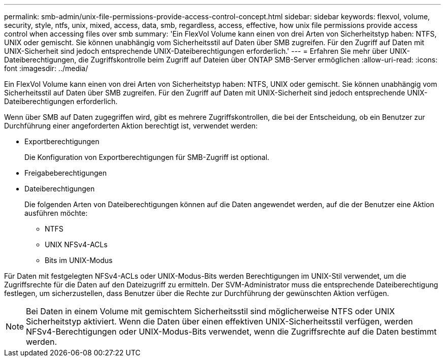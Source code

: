 ---
permalink: smb-admin/unix-file-permissions-provide-access-control-concept.html 
sidebar: sidebar 
keywords: flexvol, volume, security, style, ntfs, unix, mixed, access, data, smb, regardless, access, effective, how unix file permissions provide access control when accessing files over smb 
summary: 'Ein FlexVol Volume kann einen von drei Arten von Sicherheitstyp haben: NTFS, UNIX oder gemischt. Sie können unabhängig vom Sicherheitsstil auf Daten über SMB zugreifen. Für den Zugriff auf Daten mit UNIX-Sicherheit sind jedoch entsprechende UNIX-Dateiberechtigungen erforderlich.' 
---
= Erfahren Sie mehr über UNIX-Dateiberechtigungen, die Zugriffskontrolle beim Zugriff auf Dateien über ONTAP SMB-Server ermöglichen
:allow-uri-read: 
:icons: font
:imagesdir: ../media/


[role="lead"]
Ein FlexVol Volume kann einen von drei Arten von Sicherheitstyp haben: NTFS, UNIX oder gemischt. Sie können unabhängig vom Sicherheitsstil auf Daten über SMB zugreifen. Für den Zugriff auf Daten mit UNIX-Sicherheit sind jedoch entsprechende UNIX-Dateiberechtigungen erforderlich.

Wenn über SMB auf Daten zugegriffen wird, gibt es mehrere Zugriffskontrollen, die bei der Entscheidung, ob ein Benutzer zur Durchführung einer angeforderten Aktion berechtigt ist, verwendet werden:

* Exportberechtigungen
+
Die Konfiguration von Exportberechtigungen für SMB-Zugriff ist optional.

* Freigabeberechtigungen
* Dateiberechtigungen
+
Die folgenden Arten von Dateiberechtigungen können auf die Daten angewendet werden, auf die der Benutzer eine Aktion ausführen möchte:

+
** NTFS
** UNIX NFSv4-ACLs
** Bits im UNIX-Modus




Für Daten mit festgelegten NFSv4-ACLs oder UNIX-Modus-Bits werden Berechtigungen im UNIX-Stil verwendet, um die Zugriffsrechte für die Daten auf den Dateizugriff zu ermitteln. Der SVM-Administrator muss die entsprechende Dateiberechtigung festlegen, um sicherzustellen, dass Benutzer über die Rechte zur Durchführung der gewünschten Aktion verfügen.

[NOTE]
====
Bei Daten in einem Volume mit gemischtem Sicherheitsstil sind möglicherweise NTFS oder UNIX Sicherheitstyp aktiviert. Wenn die Daten über einen effektiven UNIX-Sicherheitsstil verfügen, werden NFSv4-Berechtigungen oder UNIX-Modus-Bits verwendet, wenn die Zugriffsrechte auf die Daten bestimmt werden.

====